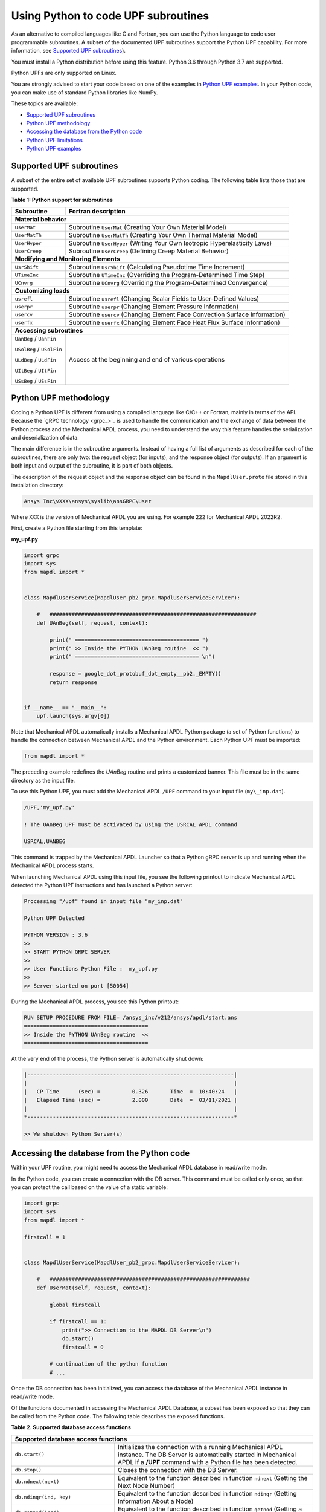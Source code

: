 .. _python_upf:


Using Python to code UPF subroutines
------------------------------------

As an alternative to compiled languages like C and Fortran, you can use the
Python language to code user programmable subroutines. A subset of the
documented UPF subroutines support the Python UPF capability. For more information,
see `Supported UPF subroutines`_).

You must install a Python distribution before using this feature. Python 3.6
through Python 3.7 are supported.

Python UPFs are only supported on Linux.

You are strongly advised to start your code based on one of the examples in
`Python UPF examples`_.  In your Python code, you can make use of standard
Python libraries like NumPy.

These topics are available:

* `Supported UPF subroutines`_
* `Python UPF methodology`_
* `Accessing the database from the Python code`_
* `Python UPF limitations`_
* `Python UPF examples`_


Supported UPF subroutines
^^^^^^^^^^^^^^^^^^^^^^^^^

A subset of the entire set of available UPF subroutines supports Python coding. The following
table lists those that are supported.

**Table 1: Python support for subroutines** 


+---------------------------------------+-----------------------------------------------------------------------------+
| **Subroutine**                        | **Fortran description**                                                     |
+=======================================+=============================================================================+
|                              **Material behavior**                                                                  |
+---------------------------------------+-----------------------------------------------------------------------------+
| ``UserMat``                           | Subroutine ``UserMat`` (Creating Your Own Material Model)                   |
+---------------------------------------+-----------------------------------------------------------------------------+
| ``UserMatTh``                         | Subroutine ``UserMatTh`` (Creating Your Own Thermal Material Model)         |
+---------------------------------------+-----------------------------------------------------------------------------+
| ``UserHyper``                         | Subroutine ``UserHyper`` (Writing Your Own Isotropic Hyperelasticity Laws)  |
+---------------------------------------+-----------------------------------------------------------------------------+
| ``UserCreep``                         | Subroutine ``UserCreep`` (Defining Creep Material Behavior)                 |
+---------------------------------------+-----------------------------------------------------------------------------+
|                              **Modifying and Monitoring Elements**                                                  |
+---------------------------------------+-----------------------------------------------------------------------------+
| ``UsrShift``                          | Subroutine ``UsrShift`` (Calculating Pseudotime Time Increment)             |
+---------------------------------------+-----------------------------------------------------------------------------+
| ``UTimeInc``                          | Subroutine ``UTimeInc`` (Overriding the Program-Determined Time Step)       |
+---------------------------------------+-----------------------------------------------------------------------------+
| ``UCnvrg``                            | Subroutine ``UCnvrg`` (Overriding the Program-Determined Convergence)       |
+---------------------------------------+-----------------------------------------------------------------------------+
|                              **Customizing loads**                                                                  |
+---------------------------------------+-----------------------------------------------------------------------------+
| ``usrefl``                            | Subroutine ``usrefl`` (Changing Scalar Fields to User-Defined Values)       |
+---------------------------------------+-----------------------------------------------------------------------------+
| ``userpr``                            | Subroutine ``userpr`` (Changing Element Pressure Information)               |
+---------------------------------------+-----------------------------------------------------------------------------+
| ``usercv``                            | Subroutine ``usercv`` (Changing Element Face Convection Surface Information)|
+---------------------------------------+-----------------------------------------------------------------------------+
| ``userfx``                            | Subroutine ``userfx`` (Changing Element Face Heat Flux Surface Information) |
+---------------------------------------+-----------------------------------------------------------------------------+
|                              **Accessing subroutines**                                                              |
+---------------------------------------+-----------------------------------------------------------------------------+
| ``UanBeg`` / ``UanFin``               | Access at the beginning and end of various operations                       |
|                                       |                                                                             |
| ``USolBeg`` / ``USolFin``             |                                                                             |
|                                       |                                                                             |
| ``ULdBeg`` / ``ULdFin``               |                                                                             |
|                                       |                                                                             |
| ``UItBeg`` / ``UItFin``               |                                                                             |
|                                       |                                                                             |
| ``USsBeg`` / ``USsFin``               |                                                                             |
+---------------------------------------+-----------------------------------------------------------------------------+


Python UPF methodology
^^^^^^^^^^^^^^^^^^^^^^

Coding a Python UPF is different from using a compiled language like C/C++ or Fortran,
mainly in terms of the API. Because the `gRPC technology <grpc_>`_ is used to handle
the communication and the exchange of data between the Python process and the Mechanical APDL
process, you need to understand the way this feature handles the serialization and
deserialization of data.

The main difference is in the subroutine arguments. Instead of having a full list of
arguments as described for each of the subroutines, there are only two: the request
object (for inputs), and the response object (for outputs). If an argument is both input
and output of the subroutine, it is part of both objects.

The description of the request object and the response object can be found in the
``MapdlUser.proto`` file stored in this installation directory:


.. code:: output

    Ansys Inc\vXXX\ansys\syslib\ansGRPC\User

Where ``XXX`` is the version of Mechanical APDL you are using.
For example ``222`` for Mechanical APDL 2022R2.

First, create a Python file starting from this template:


**my\_upf.py** 

.. code:: python

    import grpc
    import sys
    from mapdl import *


    class MapdlUserService(MapdlUser_pb2_grpc.MapdlUserServiceServicer):

        #   #################################################################
        def UAnBeg(self, request, context):

            print(" ======================================= ")
            print(" >> Inside the PYTHON UAnBeg routine  << ")
            print(" ======================================= \n")

            response = google_dot_protobuf_dot_empty__pb2._EMPTY()
            return response


    if __name__ == "__main__":
        upf.launch(sys.argv[0])


Note that Mechanical APDL automatically installs a Mechanical APDL Python package (a
set of Python functions) to handle the connection between Mechanical APDL and the Python
environment. Each Python UPF must be imported:


.. code:: python

    from mapdl import *


The preceding example redefines the `UAnBeg` routine and prints a
customized banner. This file must be in the same directory as the input file.

To use this Python UPF, you must add the Mechanical APDL ``/UPF`` command to your
input file (``my\_inp.dat``).

.. code:: apdl

    /UPF,'my_upf.py'

    ! The UAnBeg UPF must be activated by using the USRCAL APDL command

    USRCAL,UANBEG


This command is trapped by the Mechanical APDL Launcher so that a Python gRPC server is up
and running when the Mechanical APDL process starts.

When launching Mechanical APDL using this input file, you see the following printout to
indicate Mechanical APDL detected the Python UPF instructions and has launched a Python
server:


.. code:: output

    Processing "/upf" found in input file "my_inp.dat"

    Python UPF Detected

    PYTHON VERSION : 3.6
    >>
    >> START PYTHON GRPC SERVER
    >>
    >> User Functions Python File :  my_upf.py
    >>
    >> Server started on port [50054]


During the Mechanical APDL process, you see this Python printout:


.. code:: output

    RUN SETUP PROCEDURE FROM FILE= /ansys_inc/v212/ansys/apdl/start.ans
    =======================================
    >> Inside the PYTHON UAnBeg routine  <<
    =======================================


At the very end of the process, the Python server is automatically shut
down:


.. code:: output
    
    |-----------------------------------------------------------------|
    |                                                                 |
    |   CP Time      (sec) =          0.326       Time  =  10:40:24   |
    |   Elapsed Time (sec) =          2.000       Date  =  03/11/2021 |
    |                                                                 |
    *-----------------------------------------------------------------*

    >> We shutdown Python Server(s)



Accessing the database from the Python code
^^^^^^^^^^^^^^^^^^^^^^^^^^^^^^^^^^^^^^^^^^^

Within your UPF routine, you might need to access the Mechanical APDL database in read/write
mode. 

In the Python code, you can create a connection with the DB server. This command must
be called only once, so that you can protect the call based on the value of a static
variable:


.. code:: python

    import grpc
    import sys
    from mapdl import *

    firstcall = 1


    class MapdlUserService(MapdlUser_pb2_grpc.MapdlUserServiceServicer):

        #   ###############################################################
        def UserMat(self, request, context):

            global firstcall

            if firstcall == 1:
                print(">> Connection to the MAPDL DB Server\n")
                db.start()
                firstcall = 0

            # continuation of the python function
            # ...


Once the DB connection has been initialized, you can access the database of the
Mechanical APDL instance in read/write mode. 

Of the functions documented in accessing the Mechanical APDL Database, a
subset has been exposed so that they can be called from the Python code.
The following table describes the exposed functions.

**Table 2. Supported database access functions**

+------------------------------------------------------------------------------------------------------------------------------------------------------------------------------------------------------------------------------------------------------+
| **Supported database access functions**                                                                                                                                                                                                              |
+==========================================================+===========================================================================================================================================================================================+
| ``db.start()``                                           | Initializes the connection with a running Mechanical APDL instance. The DB Server is automatically started in Mechanical APDL if a **/UPF** command with a Python file has been detected. |
+----------------------------------------------------------+-------------------------------------------------------------------------------------------------------------------------------------------------------------------------------------------+
| ``db.stop()``                                            | Closes the connection with the DB Server.                                                                                                                                                 |
+----------------------------------------------------------+-------------------------------------------------------------------------------------------------------------------------------------------------------------------------------------------+
| ``db.ndnext(next)``                                      | Equivalent to the function described in function ``ndnext`` (Getting the Next Node Number)                                                                                                |
+----------------------------------------------------------+-------------------------------------------------------------------------------------------------------------------------------------------------------------------------------------------+
| ``db.ndinqr(ind, key)``                                  | Equivalent to the function described in function ``ndinqr`` (Getting Information About a Node)                                                                                            |
+----------------------------------------------------------+-------------------------------------------------------------------------------------------------------------------------------------------------------------------------------------------+
| ``db.getnod(inod)``                                      | Equivalent to the function described in function ``getnod`` (Getting a Nodal Point)                                                                                                       |
+----------------------------------------------------------+-------------------------------------------------------------------------------------------------------------------------------------------------------------------------------------------+
| ``db.putnod(inod, x, y, z)``                             | Equivalent to the function described in function ``putnod`` (Storing a Node)                                                                                                              |
+----------------------------------------------------------+-------------------------------------------------------------------------------------------------------------------------------------------------------------------------------------------+
| ``db.elnext(ielm)``                                      | Equivalent to the function described in function ``elnext`` (Getting the Number of the Next Element)                                                                                      |
+----------------------------------------------------------+-------------------------------------------------------------------------------------------------------------------------------------------------------------------------------------------+
| ``db.getelem(ielm)``                                     | Equivalent to the function described in function ``elmget`` (Getting an Element's Attributes and Nodes)                                                                                   |
+----------------------------------------------------------+-------------------------------------------------------------------------------------------------------------------------------------------------------------------------------------------+
| ``db.get_ElmInfo(inquire)``                              | Equivalent to the function ``get\_ElmInfo`` described in accessing Solution and Material Data                                                                                             |
+----------------------------------------------------------+-------------------------------------------------------------------------------------------------------------------------------------------------------------------------------------------+
| ``db.get_ElmData(kchar, elemId, kMatRecPt, ncomp, vect)``| Equivalent to the function ``get\_ElmData`` described in accessing Solution and Material Data                                                                                             |
+----------------------------------------------------------+-------------------------------------------------------------------------------------------------------------------------------------------------------------------------------------------+
| ``db.putElmData(inquire, elemId, kIntg, nvect, vect)``   | Equivalent to the function ``put\_ElmData`` described in accessing Solution and Material Data                                                                                             |
+----------------------------------------------------------+-------------------------------------------------------------------------------------------------------------------------------------------------------------------------------------------+


Python UPF limitations
^^^^^^^^^^^^^^^^^^^^^^

The Python UPF capability has these limitations:

* Currently, Distributed Ansys is not supported. You must specify the ``-smp`` option on the command line to make sure Mechanical APDL is running in shared-memory processing mode.
* Python UPFs are only available on Linux platforms.



Python UPF examples
^^^^^^^^^^^^^^^^^^^

The following Python UPF examples are available in :ref:`python_upf_examples`:

* Python `UserMat` subroutine
* Python `UsrShift` subroutine
* Python `UserHyper` subroutine

